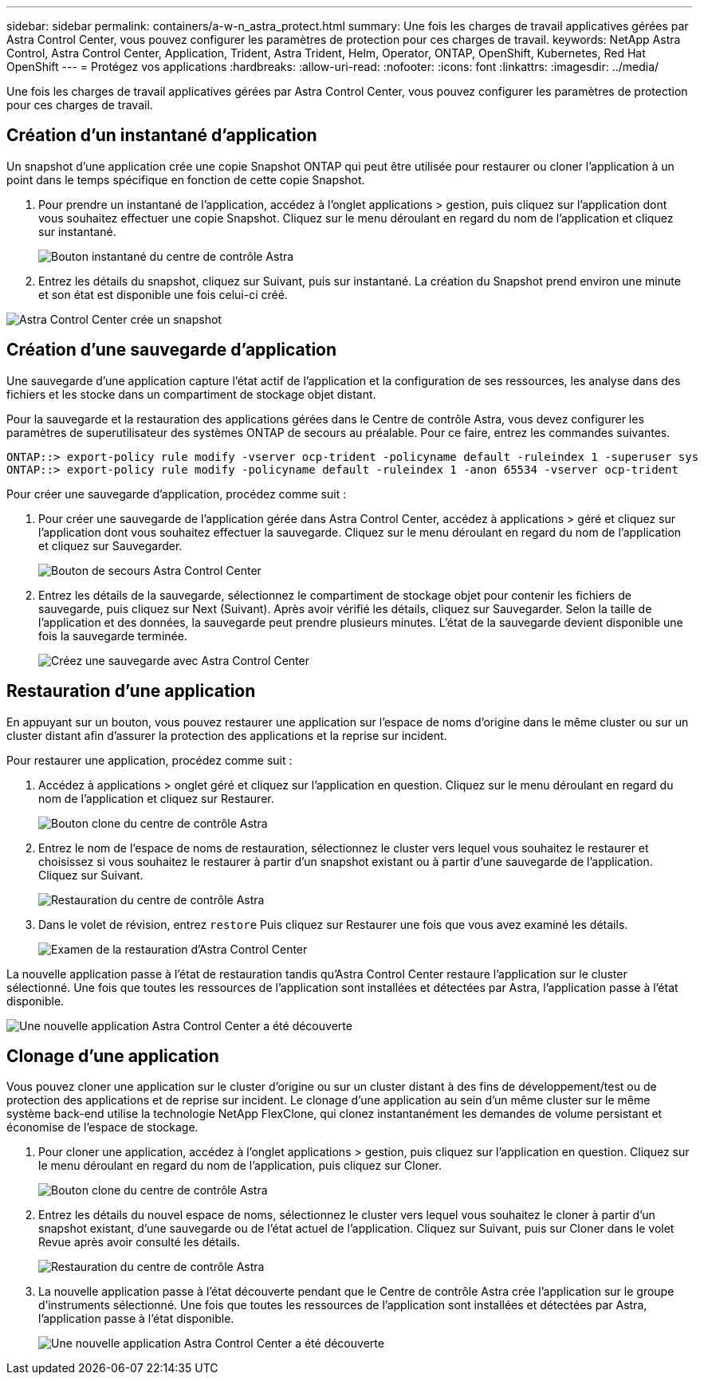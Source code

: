 ---
sidebar: sidebar 
permalink: containers/a-w-n_astra_protect.html 
summary: Une fois les charges de travail applicatives gérées par Astra Control Center, vous pouvez configurer les paramètres de protection pour ces charges de travail. 
keywords: NetApp Astra Control, Astra Control Center, Application, Trident, Astra Trident, Helm, Operator, ONTAP, OpenShift, Kubernetes, Red Hat OpenShift 
---
= Protégez vos applications
:hardbreaks:
:allow-uri-read: 
:nofooter: 
:icons: font
:linkattrs: 
:imagesdir: ../media/


[role="lead"]
Une fois les charges de travail applicatives gérées par Astra Control Center, vous pouvez configurer les paramètres de protection pour ces charges de travail.



== Création d'un instantané d'application

Un snapshot d'une application crée une copie Snapshot ONTAP qui peut être utilisée pour restaurer ou cloner l'application à un point dans le temps spécifique en fonction de cette copie Snapshot.

. Pour prendre un instantané de l'application, accédez à l'onglet applications > gestion, puis cliquez sur l'application dont vous souhaitez effectuer une copie Snapshot. Cliquez sur le menu déroulant en regard du nom de l'application et cliquez sur instantané.
+
image::redhat_openshift_image130.jpg[Bouton instantané du centre de contrôle Astra]

. Entrez les détails du snapshot, cliquez sur Suivant, puis sur instantané. La création du Snapshot prend environ une minute et son état est disponible une fois celui-ci créé.


image::redhat_openshift_image131.jpg[Astra Control Center crée un snapshot]



== Création d'une sauvegarde d'application

Une sauvegarde d'une application capture l'état actif de l'application et la configuration de ses ressources, les analyse dans des fichiers et les stocke dans un compartiment de stockage objet distant.

Pour la sauvegarde et la restauration des applications gérées dans le Centre de contrôle Astra, vous devez configurer les paramètres de superutilisateur des systèmes ONTAP de secours au préalable. Pour ce faire, entrez les commandes suivantes.

[listing]
----
ONTAP::> export-policy rule modify -vserver ocp-trident -policyname default -ruleindex 1 -superuser sys
ONTAP::> export-policy rule modify -policyname default -ruleindex 1 -anon 65534 -vserver ocp-trident
----
Pour créer une sauvegarde d'application, procédez comme suit :

. Pour créer une sauvegarde de l'application gérée dans Astra Control Center, accédez à applications > géré et cliquez sur l'application dont vous souhaitez effectuer la sauvegarde. Cliquez sur le menu déroulant en regard du nom de l'application et cliquez sur Sauvegarder.
+
image::redhat_openshift_image132.jpg[Bouton de secours Astra Control Center]

. Entrez les détails de la sauvegarde, sélectionnez le compartiment de stockage objet pour contenir les fichiers de sauvegarde, puis cliquez sur Next (Suivant). Après avoir vérifié les détails, cliquez sur Sauvegarder. Selon la taille de l'application et des données, la sauvegarde peut prendre plusieurs minutes. L'état de la sauvegarde devient disponible une fois la sauvegarde terminée.
+
image::redhat_openshift_image133.jpg[Créez une sauvegarde avec Astra Control Center]





== Restauration d'une application

En appuyant sur un bouton, vous pouvez restaurer une application sur l'espace de noms d'origine dans le même cluster ou sur un cluster distant afin d'assurer la protection des applications et la reprise sur incident.

Pour restaurer une application, procédez comme suit :

. Accédez à applications > onglet géré et cliquez sur l'application en question. Cliquez sur le menu déroulant en regard du nom de l'application et cliquez sur Restaurer.
+
image::redhat_openshift_image134.jpg[Bouton clone du centre de contrôle Astra]

. Entrez le nom de l'espace de noms de restauration, sélectionnez le cluster vers lequel vous souhaitez le restaurer et choisissez si vous souhaitez le restaurer à partir d'un snapshot existant ou à partir d'une sauvegarde de l'application. Cliquez sur Suivant.
+
image::redhat_openshift_image135.jpg[Restauration du centre de contrôle Astra]

. Dans le volet de révision, entrez `restore` Puis cliquez sur Restaurer une fois que vous avez examiné les détails.
+
image::redhat_openshift_image136.jpg[Examen de la restauration d'Astra Control Center]



La nouvelle application passe à l'état de restauration tandis qu'Astra Control Center restaure l'application sur le cluster sélectionné. Une fois que toutes les ressources de l'application sont installées et détectées par Astra, l'application passe à l'état disponible.

image::redhat_openshift_image137.jpg[Une nouvelle application Astra Control Center a été découverte]



== Clonage d'une application

Vous pouvez cloner une application sur le cluster d'origine ou sur un cluster distant à des fins de développement/test ou de protection des applications et de reprise sur incident. Le clonage d'une application au sein d'un même cluster sur le même système back-end utilise la technologie NetApp FlexClone, qui clonez instantanément les demandes de volume persistant et économise de l'espace de stockage.

. Pour cloner une application, accédez à l'onglet applications > gestion, puis cliquez sur l'application en question. Cliquez sur le menu déroulant en regard du nom de l'application, puis cliquez sur Cloner.
+
image::redhat_openshift_image138.jpg[Bouton clone du centre de contrôle Astra]

. Entrez les détails du nouvel espace de noms, sélectionnez le cluster vers lequel vous souhaitez le cloner à partir d'un snapshot existant, d'une sauvegarde ou de l'état actuel de l'application. Cliquez sur Suivant, puis sur Cloner dans le volet Revue après avoir consulté les détails.
+
image::redhat_openshift_image139.jpg[Restauration du centre de contrôle Astra]

. La nouvelle application passe à l'état découverte pendant que le Centre de contrôle Astra crée l'application sur le groupe d'instruments sélectionné. Une fois que toutes les ressources de l'application sont installées et détectées par Astra, l'application passe à l'état disponible.
+
image::redhat_openshift_image140.jpg[Une nouvelle application Astra Control Center a été découverte]


